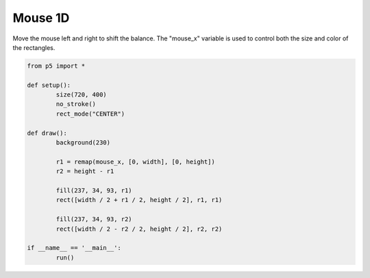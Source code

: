 ********
Mouse 1D
********

.. raw:: html

	<script>
	function setup() {
		var canvas = createCanvas(720, 400);
		canvas.parent('sketch-holder');
		noStroke();
		rectMode(CENTER);
	}

	function draw() {
		background(230);

		let r1 = map(mouseX, 0, width, 0, height);
		let r2 = height - r1;

		fill(237, 34, 93, r1);
		rect(width / 2 + r1 / 2, height / 2, r1, r1);

		fill(237, 34, 93, r2);
		rect(width / 2 - r2 / 2, height / 2, r2, r2);
	}
	</script>
	<div id="sketch-holder"></div>

Move the mouse left and right to shift the balance. The "mouse_x" variable is used to control both the size and color of the rectangles.

.. code:: python

	from p5 import *

	def setup():
		size(720, 400)
		no_stroke()
		rect_mode("CENTER")

	def draw():
		background(230)

		r1 = remap(mouse_x, [0, width], [0, height])
		r2 = height - r1

		fill(237, 34, 93, r1)
		rect([width / 2 + r1 / 2, height / 2], r1, r1)

		fill(237, 34, 93, r2)
		rect([width / 2 - r2 / 2, height / 2], r2, r2)

	if __name__ == '__main__':
		run()